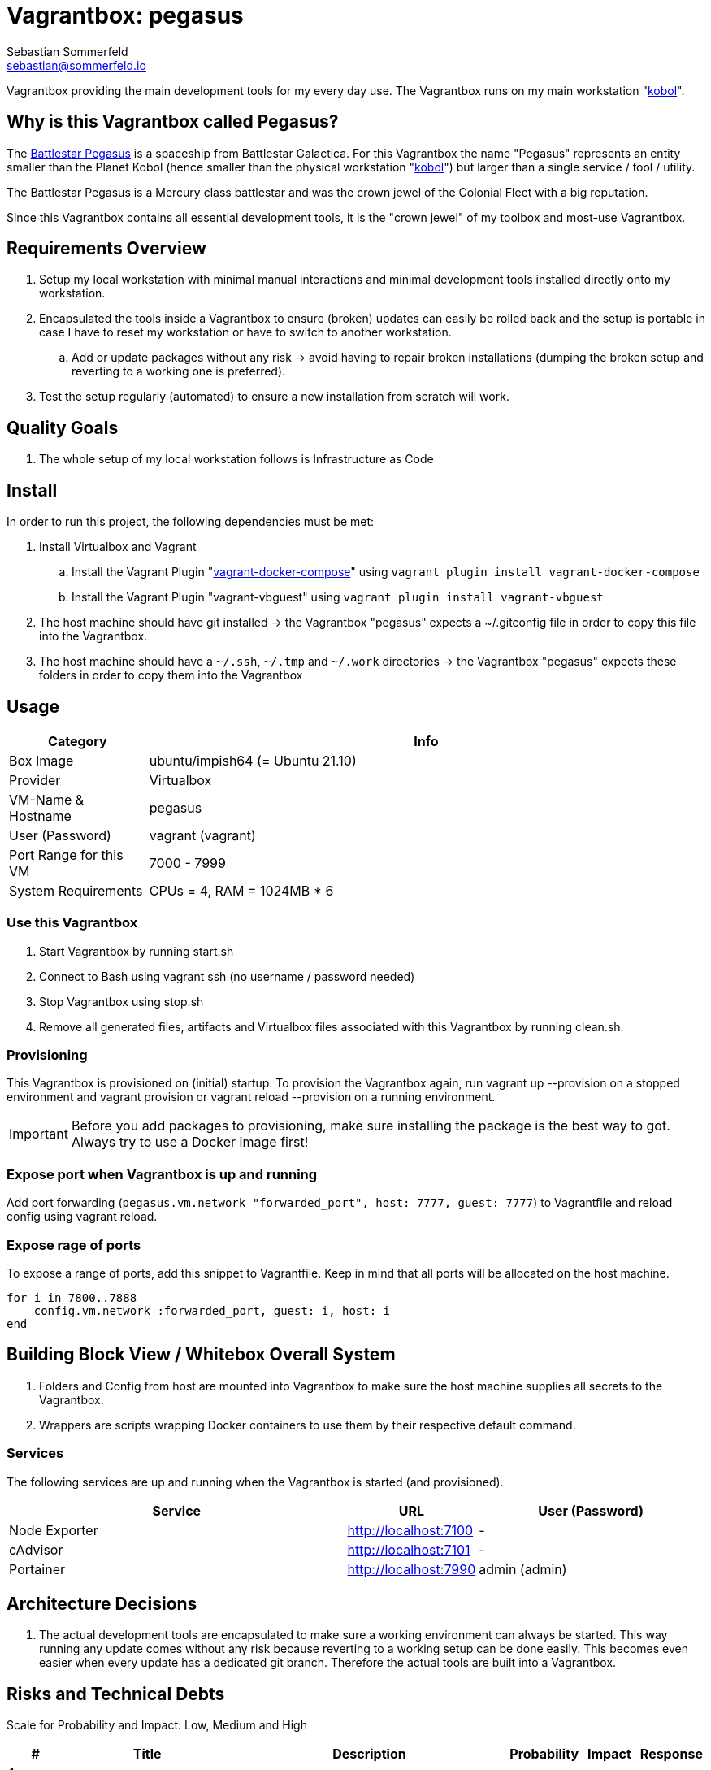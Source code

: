 = Vagrantbox: pegasus
Sebastian Sommerfeld <sebastian@sommerfeld.io>

Vagrantbox providing the main development tools for my every day use. The Vagrantbox runs on my main workstation "xref:workstations/kobol/index.adoc[kobol]".

== Why is this Vagrantbox called Pegasus?

The link:https://en.battlestarwikiclone.org/wiki/Pegasus_(TRS)[Battlestar Pegasus] is a spaceship from Battlestar Galactica. For this Vagrantbox the name "Pegasus" represents an entity smaller than the Planet Kobol (hence smaller than the physical workstation "xref:workstations/kobol/index.adoc[kobol]") but larger than a single service / tool / utility.

The Battlestar Pegasus is a Mercury class battlestar and was the crown jewel of the Colonial Fleet with a big reputation.

Since this Vagrantbox contains all essential development tools, it is the "crown jewel" of my toolbox and most-use Vagrantbox.

== Requirements Overview
. Setup my local workstation with minimal manual interactions and minimal development tools installed directly onto my workstation.
. Encapsulated the tools inside a Vagrantbox to ensure (broken) updates can easily be rolled back and the setup is portable in case I have to reset my workstation or have to switch to another workstation.
.. Add or update packages without any risk -> avoid having to repair broken installations (dumping the broken setup and reverting to a working one is preferred).
. Test the setup regularly (automated) to ensure a new installation from scratch will work.

== Quality Goals
. The whole setup of my local workstation follows is Infrastructure as Code

== Install
In order to run this project, the following dependencies must be met:

. Install Virtualbox and Vagrant
.. Install the Vagrant Plugin "link:https://github.com/leighmcculloch/vagrant-docker-compose[vagrant-docker-compose]" using `vagrant plugin install vagrant-docker-compose`
.. Install the Vagrant Plugin "vagrant-vbguest" using `vagrant plugin install vagrant-vbguest`
. The host machine should have git installed -> the Vagrantbox "pegasus" expects a ~/.gitconfig file in order to copy this file into the Vagrantbox.
. The host machine should have a `~/.ssh`, `~/.tmp` and `~/.work` directories -> the Vagrantbox "pegasus" expects these folders in order to copy them into the Vagrantbox

== Usage
[cols="1,4", options="header"]
|===
|Category |Info
|Box Image |ubuntu/impish64 (= Ubuntu 21.10)
|Provider |Virtualbox
|VM-Name & Hostname |pegasus
|User (Password) |vagrant (vagrant)
|Port Range for this VM |7000 - 7999
|System Requirements |CPUs = 4, RAM = 1024MB * 6
|===

=== Use this Vagrantbox
. Start Vagrantbox by running start.sh
. Connect to Bash using vagrant ssh (no username / password needed)
. Stop Vagrantbox using stop.sh
. Remove all generated files, artifacts and Virtualbox files associated with this Vagrantbox by running clean.sh.

=== Provisioning
This Vagrantbox is provisioned on (initial) startup. To provision the Vagrantbox again, run vagrant up --provision on a stopped environment and vagrant provision or vagrant reload --provision on a running environment.

IMPORTANT: Before you add packages to provisioning, make sure installing the package is the best way to got. Always try to use a Docker image first!

=== Expose port when Vagrantbox is up and running
Add port forwarding (`pegasus.vm.network "forwarded_port", host: 7777, guest: 7777`) to Vagrantfile and reload config using vagrant reload.

=== Expose rage of ports
To expose a range of ports, add this snippet to Vagrantfile. Keep in mind that all ports will be allocated on the host machine.

[source, ruby]
----
for i in 7800..7888
    config.vm.network :forwarded_port, guest: i, host: i
end
----

== Building Block View / Whitebox Overall System
. Folders and Config from host are mounted into Vagrantbox to make sure the host machine supplies all secrets to the Vagrantbox.
. Wrappers are scripts wrapping Docker containers to use them by their respective default command.

=== Services
The following services are up and running when the Vagrantbox is started (and provisioned).

[cols="3,1,2", options="header"]
|===
|Service |URL |User (Password)
|Node Exporter |http://localhost:7100 |-
|cAdvisor |http://localhost:7101 |-
|Portainer |http://localhost:7990 |admin (admin)
|===

== Architecture Decisions
. The actual development tools are encapsulated to make sure a working environment can always be started. This way running any update comes without any risk because reverting to a working setup can be done easily. This becomes even easier when every update has a dedicated git branch. Therefore the actual tools are built into a Vagrantbox.

== Risks and Technical Debts
Scale for Probability and Impact: Low, Medium and High

[cols="1,3,5,1,1,1", options="header"]
|===
|# |Title |Description |Probability |Impact |Response
|{counter:usage} |none |none |none |none |none ||none
|===
